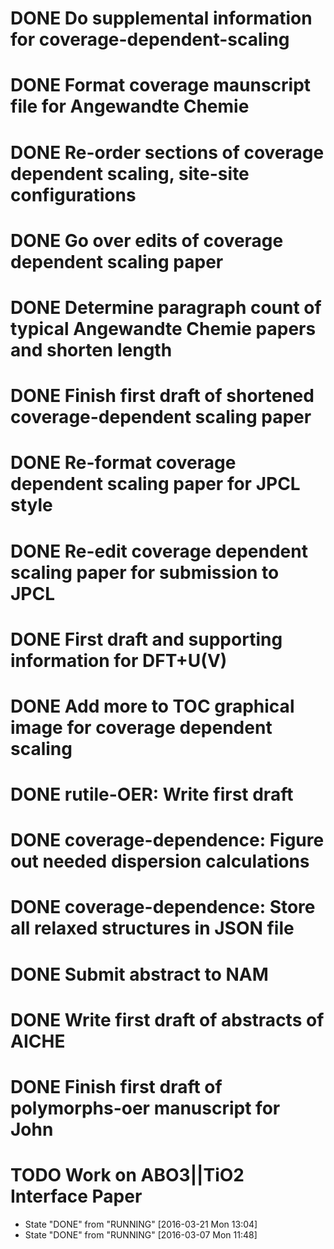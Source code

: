 * DONE Do supplemental information for coverage-dependent-scaling
  DEADLINE: <2014-03-22 Sat>
* DONE Format coverage maunscript file for Angewandte Chemie
  DEADLINE: <2014-03-14 Fri>
* DONE Re-order sections of coverage dependent scaling, site-site configurations
  DEADLINE: <2014-03-14 Fri>
* DONE Go over edits of coverage dependent scaling paper
  DEADLINE: <2014-03-14 Fri>
* DONE Determine paragraph count of typical Angewandte Chemie papers and shorten length
  DEADLINE: <2014-03-17 Mon>
* DONE Finish first draft of shortened coverage-dependent scaling paper
  DEADLINE: <2014-03-21 Fri>
* DONE Re-format coverage dependent scaling paper for JPCL style
  CLOSED: [2014-05-14 Wed 13:05] DEADLINE: <2014-05-14 Wed>
* DONE Re-edit coverage dependent scaling paper for submission to JPCL
  CLOSED: [2014-05-19 Mon 16:35] DEADLINE: <2014-05-16 Fri>
* DONE First draft and supporting information for DFT+U(V)
  CLOSED: [2014-06-23 Mon 16:57] DEADLINE: <2014-05-29 Thu>
* DONE Add more to TOC graphical image for coverage dependent scaling
  CLOSED: [2014-05-26 Mon 13:47] DEADLINE: <2014-05-29 Thu>
* DONE rutile-OER: Write first draft
  CLOSED: [2014-10-23 Thu 11:49] DEADLINE: <2014-10-03 Fri>
* DONE coverage-dependence: Figure out needed dispersion calculations
  CLOSED: [2014-10-02 Thu 09:42] DEADLINE: <2014-10-01 Wed>
* DONE coverage-dependence: Store all relaxed structures in JSON file
  CLOSED: [2014-10-07 Tue 07:35]
* DONE Submit abstract to NAM
  CLOSED: [2014-11-05 Wed 14:09] DEADLINE: <2014-11-03 Mon>
* DONE Write first draft of abstracts of AICHE
  CLOSED: [2015-04-28 Tue 09:32] DEADLINE: <2015-04-17 Fri>

* DONE Finish first draft of polymorphs-oer manuscript for John
  CLOSED: [2015-04-28 Tue 09:32] DEADLINE: <2015-04-17 Fri>
* TODO Work on ABO3||TiO2 Interface Paper
  SCHEDULED: <2016-03-19 Sat +1w>
  - State "DONE"       from "RUNNING"    [2016-03-21 Mon 13:04]
  - State "DONE"       from "RUNNING"    [2016-03-07 Mon 11:48]
  :PROPERTIES:
  :LAST_REPEAT: [2016-03-21 Mon 13:04]
  :END:
